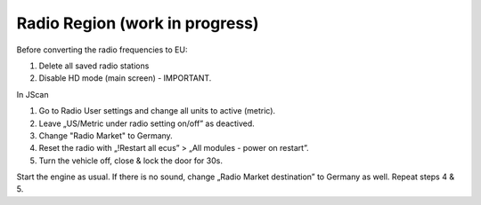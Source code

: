 Radio Region (work in progress)
===============================

Before converting the radio frequencies to EU:

1. Delete all saved radio stations
2. Disable HD mode (main screen) - IMPORTANT.

In JScan

1. Go to Radio User settings and change all units to active (metric).
2. Leave „US/Metric under radio setting on/off” as deactived.
3. Change "Radio Market" to Germany.
4. Reset the radio with „!Restart all ecus” > „All modules - power on restart”.
5. Turn the vehicle off, close & lock the door for 30s.

Start the engine as usual. If there is no sound, change „Radio Market destination” to Germany as well.
Repeat steps 4 & 5.
